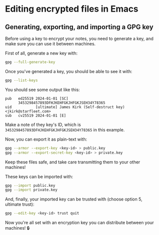 * Editing encrypted files in Emacs
** Generating, exporting, and importing a GPG key
Before using a key to encrypt your notes, you need to generate a key, and make sure you can use it between machines.

First of all, generate a new key with:

#+begin_src bash
gpg --full-generate-key
#+end_src

Once you've generated a key, you should be able to see it with:

#+begin_src bash
gpg --list-keys
#+end_src

You should see some output like this:

#+begin_example
pub   ed25519 2024-01-01 [SC]
      3453298457893DFHJKEHFGKJHFGKJSEH34Y78365
uid           [ultimate] James Kirk (Self-destruct key) <jkirk@starfleet.com>
sub   cv25519 2024-01-01 [E]
#+end_example

Make a note of they key's ID, which is ~3453298457893DFHJKEHFGKJHFGKJSEH34Y78365~ in this example.

Now, you can export it as plain-text with:

#+begin_src bash
gpg --armor --export-key <key-id> > public.key
gpg --armor --export-secret-key <key-id> > private.key
#+end_src

Keep these files safe, and take care transmitting them to your other machines!

These keys can be imported with:

#+begin_src bash
gpg --import public.key
gpg --import private.key
#+end_src

And, finally, your imported key can be trusted with (choose option 5, ultimate trust):

#+begin_src bash
gpg --edit-key <key-id> trust quit
#+end_src

Now you're all set with an encryption key you can distribute between your machines! 🔒
